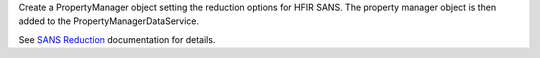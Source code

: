 Create a PropertyManager object setting the reduction options for HFIR
SANS. The property manager object is then added to the
PropertyManagerDataService.

See `SANS
Reduction <http://www.mantidproject.org/Reduction_for_HFIR_SANS>`__
documentation for details.

